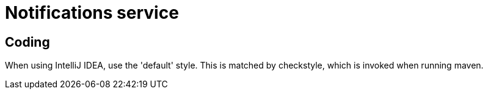 = Notifications service

== Coding

When using IntelliJ IDEA, use the 'default' style. This is matched by checkstyle,
which is invoked when running maven.

